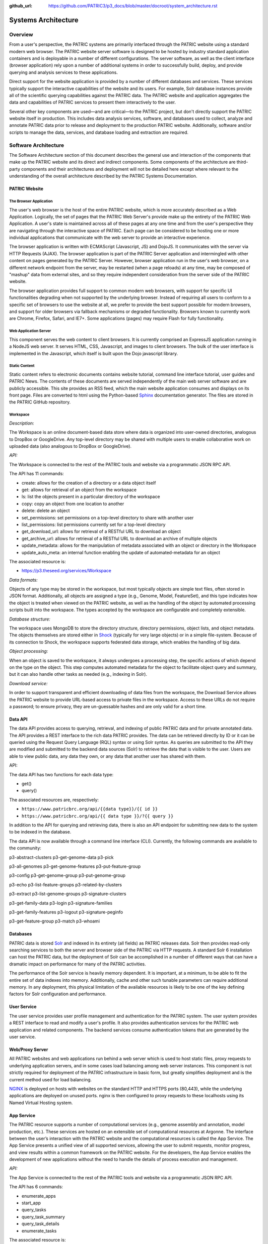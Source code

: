 :github_url: https://github.com/PATRIC3/p3_docs/blob/master/docroot/system_architecture.rst

Systems Architecture
====================

Overview
--------

From a user's perspective, the PATRIC systems are primarily interfaced
through the PATRIC website using a standard modern web browser. The
PATRIC website server software is designed to be hosted by industry
standard application containers and is deployable in a number of
different configurations. The server software, as well as the client
interface (browser application) rely upon a number of additional systems
in order to successfully build, deploy, and provide querying and
analysis services to these applications.

Direct support for the website application is provided by a number of
different databases and services. These services typically support the
interactive capabilities of the website and its users. For example, Solr
database instances provide all of the scientific querying capabilities
against the PATRIC data. The PATRIC website and application aggregates
the data and capabilities of PATRIC services to present them
interactively to the user.

Several other key components are used—and are critical—to the PATRIC
project, but don't directly support the PATRIC website itself in
production. This includes data analysis services, software, and
databases used to collect, analyze and annotate PATRIC data prior to
release and deployment to the production PATRIC website. Additionally,
software and/or scripts to manage the data, services, and database
loading and extraction are required.

Software Architecture
---------------------

The Software Architecture section of this document describes the general
use and interaction of the components that make up the PATRIC website
and its direct and indirect components. Some components of the
architecture are third-party components and their architectures and
deployment will not be detailed here except where relevant to the
understanding of the overall architecture described by the PATRIC
Systems Documentation.

PATRIC Website
~~~~~~~~~~~~~~

The Browser Application
^^^^^^^^^^^^^^^^^^^^^^^

The user's web browser is the host of the entire PATRIC website, which
is more accurately described as a Web Application. Logically, the set of
pages that the PATRIC Web Server's provide make up the entirety of the
PATRIC Web Application. A user's state is maintained across all of these
pages at any one time and from the user's perspective they are
navigating through the interactive space of PATRIC. Each page can be
considered to be hosting one or more individual applications that
communicate with the web server to provide an interactive experience.

The browser application is written with ECMAScript (Javascript, JS) and
DojoJS. It communicates with the server via HTTP Requests (AJAX). The
browser application is part of the PATRIC Server application and
intermingled with other content on pages generated by the PATRIC Server.
However, browser application run in the user's web browser, on a
different network endpoint from the server, may be restarted (when a
page reloads) at any time, may be composed of "mashup" data from
external sites, and so they require independent consideration from the
server side of the PATRIC website.

The browser application provides full support to common modern web
browsers, with support for specific UI functionalities degrading when
not supported by the underlying browser. Instead of requiring all users
to conform to a specific set of browsers to use the website at all, we
prefer to provide the best support possible for modern browsers, and
support for older browsers via fallback mechanisms or degraded
functionality. Browsers known to currently work are Chrome, Firefox,
Safari, and IE7+. Some applications (pages) may require Flash for fully
functionality.

Web Application Server
^^^^^^^^^^^^^^^^^^^^^^

This component serves the web content to client browsers. It is
currently comprised an ExpressJS application running in a NodeJS
web server. It serves HTML, CSS, Javascript, and images to client
browsers. The bulk of the user interface is implemented in the
Javascript, which itself is built upon the Dojo javascript library.

Static Content
^^^^^^^^^^^^^^

Static content refers to electronic documents contains website tutorial,
command line interface tutorial, user guides and PATRIC News. The
contents of these documents are served independently of the main web
server software and are publicly accessible. This site provides an RSS
feed, which the main website application consumes and displays on its
front page. Files are converted to html using the Python-based
`Sphinx <http://www.sphinx-doc.org/en/stable/>`__ documentation
generator. The files are stored in the PATRIC GitHub repository.

Workspace 
^^^^^^^^^^

*Description:*

The Workspace is an online document-based data store where data is
organized into user-owned directories, analogous to DropBox or
GoogleDrive. Any top-level directory may be shared with multiple users
to enable collaborative work on uploaded data (also analogous to DropBox
or GoogleDrive).

*API:*

The Workspace is connected to the rest of the PATRIC tools and website
via a programmatic JSON RPC API.

The API has 11 commands:

-  create: allows for the creation of a directory or a data object
   itself

-  get: allows for retrieval of an object from the workspace

-  ls: list the objects present in a particular directory of the
   workspace

-  copy: copy an object from one location to another

-  delete: delete an object

-  set\_permissions: set permissions on a top-level directory to share
   with another user

-  list\_permissions: list permissions currently set for a top-level
   directory

-  get\_download\_url: allows for retrieval of a RESTful URL to download
   an object

-  get\_archive\_url: allows for retrieval of a RESTful URL to download
   an archive of multiple objects

-  update\_metadata: allows for the manipulation of metadata associated
   with an object or directory in the Workspace

-  update\_auto\_meta: an internal function enabling the update of
   automated-metadata for an object

The associated resource is:

-  https://p3.theseed.org/services/Workspace

*Data formats:*

Objects of any type may be stored in the workspace, but most typically
objects are simple text files, often stored in JSON format.
Additionally, all objects are assigned a type (e.g., Genome, Model,
FeatureSet), and this type indicates how the object is treated when
viewed on the PATRIC website, as well as the handling of the object by
automated processing scripts built into the workspace. The types
accepted by the workspace are configurable and completely extensible.

*Database structure:*

The workspace uses MongoDB to store the directory structure, directory
permissions, object lists, and object metadata. The objects themselves
are stored either in `Shock <https://github.com/mg-rast/shock>`__
(typically for very large objects) or in a simple file-system. Because
of its connection to Shock, the workspace supports federated data
storage, which enables the handling of big data.

*Object processing:*

When an object is saved to the workspace, it always undergoes a
processing step, the specific actions of which depend on the type on the
object. This step computes automated metadata for the object to
facilitate object query and summary, but it can also handle other tasks
as needed (e.g., indexing in Solr).

*Download service:*

In order to support transparent and efficient downloading of data files
from the workspace, the Download Service allows the PATRIC website to
provide URL-based access to private files in the workspace. Access to
these URLs do not require a password; to ensure privacy, they are
un-guessable hashes and are only valid for a short time.

Data API 
~~~~~~~~~

The data API provides access to querying, retrieval, and indexing of
public PATRIC data and for private annotated data. The API provides a
REST interface to the rich data PATRIC provides. The data can be
retrieved directly by ID or it can be queried using the Request Query
Language (RQL) syntax or using Solr syntax. As queries are submitted to
the API they are modified and submitted to the backend data sources
(Solr) to retrieve the data that is visible to the user. Users are able
to view public data, any data they own, or any data that another user
has shared with them.

API:

The data API has two functions for each data type:

-  get()

-  query()

The associated resources are, respectively:

-  ``https://www.patricbrc.org/api/{{data type}}/{{ id }}``

-  ``https://www.patricbrc.org/api/{{ data type }}/?{{ query }}``

In addition to the API for querying and retrieving data, there is also
an API endpoint for submitting new data to the system to be indexed in
the database.

The data API is now available through a command line interface (CLI).
Currently, the following commands are available to the community:

p3-abstract-clusters p3-get-genome-data p3-pick

p3-all-genomes p3-get-genome-features p3-put-feature-group

p3-config p3-get-genome-group p3-put-genome-group

p3-echo p3-list-feature-groups p3-related-by-clusters

p3-extract p3-list-genome-groups p3-signature-clusters

p3-get-family-data p3-login p3-signature-families

p3-get-family-features p3-logout p3-signature-peginfo

p3-get-feature-group p3-match p3-whoami

Databases
~~~~~~~~~

PATRIC data is stored `Solr <http://lucene.apache.org/solr/>`__ and
indexed in its entirety (all fields) as PATRIC releases data. Solr then
provides read-only searching services to both the server and browser
side of the PATRIC via HTTP requests. A standard Solr 6 installation can
host the PATRIC data, but the deployment of Solr can be accomplished in
a number of different ways that can have a dramatic impact on
performance for many of the PATRIC activities.

The performance of the Solr service is heavily memory dependent. It is
important, at a minimum, to be able to fit the entire set of data
indexes into memory. Additionally, cache and other such tunable
parameters can require additional memory. In any deployment, this
physical limitation of the available resources is likely to be one of
the key defining factors for Solr configuration and performance.

User Service
~~~~~~~~~~~~

The user service provides user profile management and authentication for
the PATRIC system. The user system provides a REST interface to read and
modify a user's profile. It also provides authentication services for
the PATRIC web application and related components. The backend services
consume authentication tokens that are generated by the user service.

Web/Proxy Server
~~~~~~~~~~~~~~~~

All PATRIC websites and web applications run behind a web server which
is used to host static files, proxy requests to underlying application
servers, and in some cases load balancing among web server instances.
This component is not strictly required for deployment of the PATRIC
infrastructure in basic form, but greatly simplifies deployment and is
the current method used for load balancing.

`NGINX <http://nginx.org>`__ is deployed on hosts with websites on the
standard HTTP and HTTPS ports (80,443), while the underlying
applications are deployed on unused ports. nginx is then configured to
proxy requests to these localhosts using its Named Virtual Hosting
system.

App Service 
~~~~~~~~~~~~

The PATRIC resource supports a number of computational services (e.g.,
genome assembly and annotation, model production, etc.). These services
are hosted on an extensible set of computational resources at Argonne.
The interface between the user’s interaction with the PATRIC website and
the computational resources is called the App Service. The App Service
presents a unified view of all supported services, allowing the user to
submit requests, monitor progress, and view results within a common
framework on the PATRIC website. For the developers, the App Service
enables the development of new applications without the need to handle
the details of process execution and management.

*API:*

The App Service is connected to the rest of the PATRIC tools and website
via a programmatic JSON RPC API.

The API has 6 commands:

-  enumerate\_apps

-  start\_app

-  query\_tasks

-  query\_task\_summary

-  query\_task\_details

-  enumerate\_tasks

The associated resource is:

-  *https://p3.theseed.org/services/app\_service*

Hardware Deployment
--------------------

The hardware hosted at Argonne National Laboratory on behalf of the
University of Chicago’s bioinformatics computing core supporting the
PATRIC services are as follows:

-  Production support services

   -  12 x E5-2620 CPUs

   -  256 GB RAM

-  User Data Management and Compute Scheduling

   -  12 x E5-2620 CPUs

   -  256 GB RAM

-  Solr server

   -  160 CPUs

   -  1.5 TB RAM

   -  4.4TB SSD storage

-  ARAST Server and Primary Compute

   -  12 x E5-2620 CPUs

   -  256 GB RAM

-  Compute server

   -  12 x E5-2620 CPUs

   -  256 GB RAM

-  Load balanced / Failover Proxy Server

   -  2 systems, each 4 CPUs, 64GB RAM, 10Gb network

The main server hardware supporting this application at Virginia Tech
are as follows:

-  Primary SOLR Server

   -  48 Cores

   -  384 GB RAM

-  Secondary SOLR Server

   -  16 Cores

   -  48 GB RAM

-  Private Cloud Infrastructure

   -  Head Nodes

      -  4 Nodes \* 32 cores

      -  128 GB RAM

   -  Hypervisors

      -  16 Nodes \* 16 Cores (256 Cores)

      -  1024 GB RAM

Storage is provided to the above systems through Fibre Channel SAN
storage. The SOLR portion of PATRIC and the FTP site are currently
consuming approximately 10 TB of storage.
